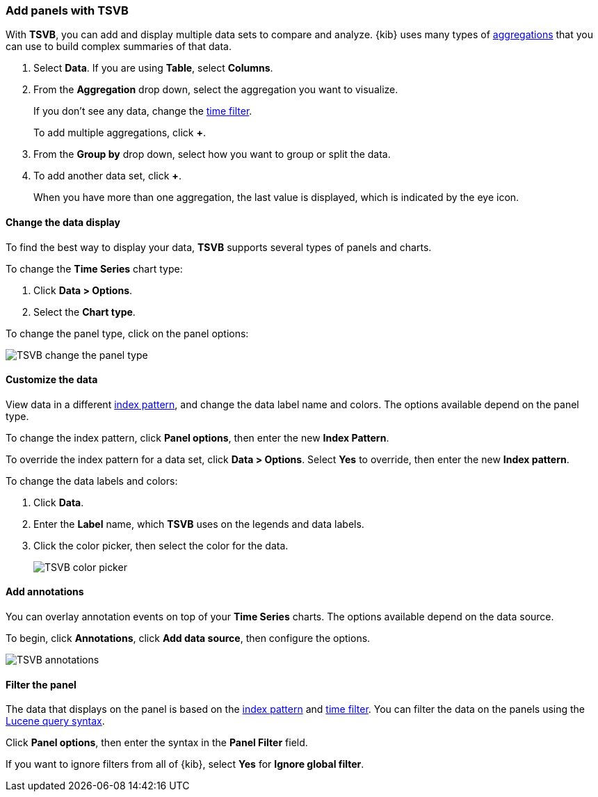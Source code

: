 [[add-panels-with-tsvb]]
=== Add panels with TSVB

With *TSVB*, you can add and display multiple data sets to compare and analyze. {kib} uses many types of <<aggregation-reference,aggregations>> that you can use to build
complex summaries of that data.

. Select *Data*. If you are using *Table*, select *Columns*.
. From the *Aggregation* drop down, select the aggregation you want to visualize.
+
If you don’t see any data, change the <<set-time-filter,time filter>>.
+
To add multiple aggregations, click *+*.
. From the *Group by* drop down, select how you want to group or split the data.
. To add another data set, click *+*.
+
When you have more than one aggregation, the last value is displayed, which is indicated by the eye icon.

[float]
[[change-the-data-display]]
==== Change the data display

To find the best way to display your data, *TSVB* supports several types of panels and charts.

To change the *Time Series* chart type:

. Click *Data > Options*.
. Select the *Chart type*.

To change the panel type, click on the panel options:

[role="screenshot"]
image::images/tsvb_change_display.gif[TSVB change the panel type]

[float]
[[custommize-the-data]]
==== Customize the data

View data in a different <<index-patterns,index pattern>>, and change the data label name and colors. The options available depend on the panel type.

To change the index pattern, click *Panel options*, then enter the new *Index Pattern*.

To override the index pattern for a data set, click *Data > Options*. Select *Yes* to override, then enter the new *Index pattern*.

To change the data labels and colors:

. Click *Data*.
. Enter the *Label* name, which *TSVB* uses on the legends and data labels.
. Click the color picker, then select the color for the data.
+
[role="screenshot"]
image::images/tsvb_color_picker.png[TSVB color picker]

[float]
[[add-annotations]]
==== Add annotations

You can overlay annotation events on top of your *Time Series* charts. The options available depend on the data source.

To begin, click *Annotations*, click *Add data source*, then configure the options.

[role="screenshot"]
image::images/tsvb_annotations.png[TSVB annotations]

[float]
[[filter-the-panel]]
==== Filter the panel

The data that displays on the panel is based on the <<index-patterns,index pattern>> and <<set-time-filter,time filter>>.
You can filter the data on the panels using the <<lucene-query,Lucene query syntax>>.

Click *Panel options*, then enter the syntax in the *Panel Filter* field.

If you want to ignore filters from all of {kib}, select *Yes* for *Ignore global filter*.

//[float]
//[[try-it-tsvb]
//Try it: Build a dashboard with TSVB panels